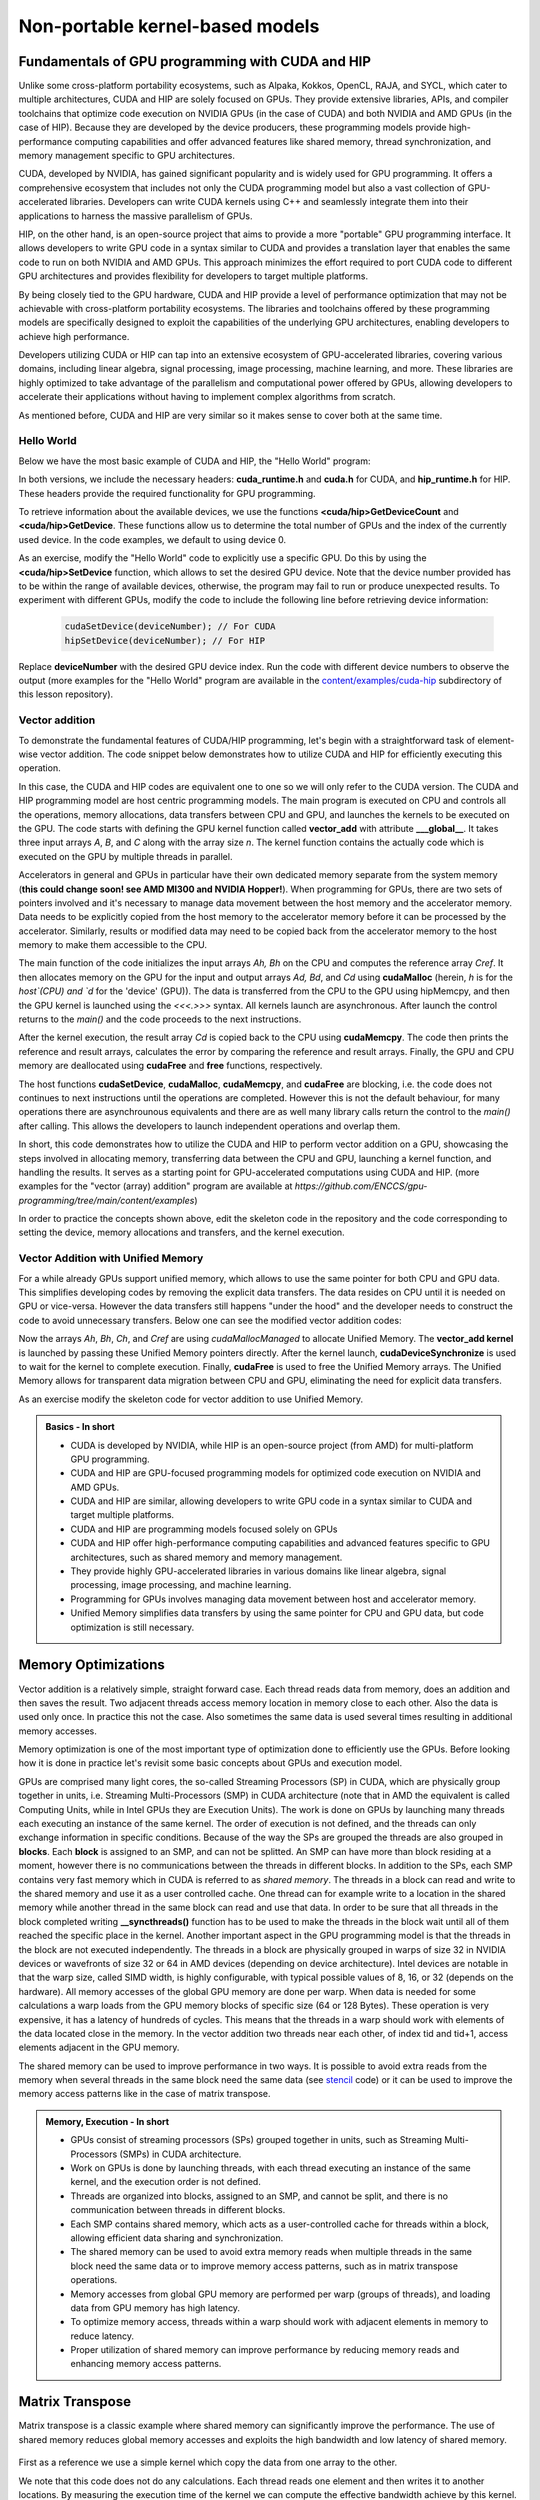 .. _non-portable-kernel-models:


Non-portable kernel-based models
================================

.. questions::

   - How to program GPUs with CUDA and HIP?
   - What optimizations are possible when programming with CUDA and HIP? 

.. objectives::

   - Be able to use CUDA and HIP to write basic codes
   - Understand how the execution is done and how to do optimizations

.. instructor-note::

   - 45 min teaching
   - 30 min exercises

Fundamentals of GPU programming with CUDA and HIP
^^^^^^^^^^^^^^^^^^^^^^^^^^^^^^^^^^^^^^^^^^^^^^^^^

Unlike some cross-platform portability ecosystems, such as Alpaka, Kokkos, OpenCL, RAJA, and SYCL, which cater to multiple architectures, CUDA and HIP are solely focused on GPUs. They provide extensive libraries, APIs, and compiler toolchains that optimize code execution on NVIDIA GPUs (in the case of CUDA) and both NVIDIA and AMD GPUs (in the case of HIP). Because they are developed by the device producers, these programming models provide high-performance computing capabilities and offer advanced features like shared memory, thread synchronization, and memory management specific to GPU architectures.

CUDA, developed by NVIDIA, has gained significant popularity and is widely used for GPU programming. It offers a comprehensive ecosystem that includes not only the CUDA programming model but also a vast collection of GPU-accelerated libraries. Developers can write CUDA kernels using C++ and seamlessly integrate them into their applications to harness the massive parallelism of GPUs.

HIP, on the other hand, is an open-source project that aims to provide a more "portable" GPU programming interface. It allows developers to write GPU code in a syntax similar to CUDA and provides a translation layer that enables the same code to run on both NVIDIA and AMD GPUs. This approach minimizes the effort required to port CUDA code to different GPU architectures and provides flexibility for developers to target multiple platforms.

By being closely tied to the GPU hardware, CUDA and HIP provide a level of performance optimization that may not be achievable with cross-platform portability ecosystems. The libraries and toolchains offered by these programming models are specifically designed to exploit the capabilities of the underlying GPU architectures, enabling developers to achieve high performance.

Developers utilizing CUDA or HIP can tap into an extensive ecosystem of GPU-accelerated libraries, covering various domains, including linear algebra, signal processing, image processing, machine learning, and more. These libraries are highly optimized to take advantage of the parallelism and computational power offered by GPUs, allowing developers to accelerate their applications without having to implement complex algorithms from scratch.

As mentioned before, CUDA and HIP are very similar so it makes sense to cover both at the same time. 

.. callout:: Comparison to portable kernel-based models

   In code examples below, we will also show examples in the portable kernel-based frameworks Kokkos, SYCL and OpenCL, which will be covered in the next episode.

Hello World
~~~~~~~~~~~

Below we have the most basic example of CUDA and HIP, the "Hello World" program:

.. tabs:: 

   ..  group-tab:: CUDA

      .. code-block:: C
      
        #include <cuda_runtime.h>
        #include <cuda.h>
        #include <stdio.h>
          
        int main(void){
          int count, device;
            
          cudaGetDeviceCount(&count);
          cudaGetDevice(&device);
            
          printf("Hello! I'm GPU %d out of %d GPUs in total.\n", device, count); 
          return 0;
        }

   ..  group-tab:: HIP

      .. code-block:: C
      
          #include <hip/hip_runtime.h>
          #include <stdio.h>
      
          int main(void){
            int count, device;
        
            hipGetDeviceCount(&count);
            hipGetDevice(&device);
        
            printf("Hello! I'm GPU %d out of %d GPUs in total.\n", device, count);
            return 0;
          }

   ..  group-tab:: Kokkos

      .. code-block:: C++

         #include <Kokkos_Core.hpp>
         #include <iostream>
         
         int main() {
           Kokkos::initialize();

           int count = Kokkos::Cuda().concurrency();
           int device = Kokkos::Cuda().impl_internal_space_instance()->impl_internal_space_id();
         
           std::cout << "Hello! I'm GPU " << device << " out of " << count << " GPUs in total." << std::endl;
         
           Kokkos::finalize();
         
           return 0;
         }


   ..  group-tab:: OpenCL

      .. code-block:: C
      
         #include <CL/opencl.h>
         #include <stdio.h>
         int main(void) {
           cl_uint count;
           cl_platform_id platform;
           clGetPlatformIDs(1, &platform, NULL);

           cl_device_id device;
           clGetDeviceIDs(platform, CL_DEVICE_TYPE_GPU, 1, &device, &count);

           char deviceName[1024];
           clGetDeviceInfo(device, CL_DEVICE_NAME, sizeof(deviceName), deviceName, NULL);

           printf("Hello! I'm GPU %s out of %d GPUs in total.\n", deviceName, count);

           return 0;
         }


   ..  group-tab:: SYCL

      .. code-block:: C++

         #include <iostream>
         #include <sycl/sycl.hpp>
         
         int main() {
           auto gpu_devices = sycl::device::get_devices(sycl::info::device_type::gpu);
           auto count = gpu_devices.size();
           std::cout << "Hello! I'm using a SYCL device by "
                     << gpu_devices[0].get_info<sycl::info::device::vendor>()
                     << ">, the first of " << count << " devices." << std::endl;
           return 0;
        }



In both versions, we include the necessary headers: **cuda_runtime.h** and **cuda.h** for CUDA, and **hip_runtime.h** for HIP. These headers provide the required functionality for GPU programming.

To retrieve information about the available devices, we use the functions **<cuda/hip>GetDeviceCount** and **<cuda/hip>GetDevice**. These functions allow us to determine the total number of GPUs and the index of the currently used device. In the code examples, we default to using device 0.

As an exercise, modify the "Hello World" code to explicitly use a specific GPU. Do this by using the **<cuda/hip>SetDevice** function, which allows to set the desired GPU device. 
Note that the device number provided has to be within the range of available devices, otherwise, the program may fail to run or produce unexpected results.
To experiment with different GPUs, modify the code to include the following line before retrieving device information:

 .. code-block:: C
 
     cudaSetDevice(deviceNumber); // For CUDA  
     hipSetDevice(deviceNumber); // For HIP
 

Replace **deviceNumber** with the desired GPU device index. Run the code with different device numbers to observe the output (more examples for the "Hello World" program are available in the `content/examples/cuda-hip <https://github.com/ENCCS/gpu-programming/tree/main/content/examples/cuda-hip>`__ subdirectory of this lesson repository).


Vector addition
~~~~~~~~~~~~~~~
To demonstrate the fundamental features of CUDA/HIP programming, let's begin with a straightforward task of element-wise vector addition. The code snippet below demonstrates how to utilize CUDA and HIP for efficiently executing this operation.

.. tabs:: 

   ..  group-tab:: CUDA

      .. code-block:: C++

        #include <stdio.h>
        #include <cuda.h>
        #include <cuda_runtime.h>
        #include <math.h>

        __global__ void vector_add(float *A, float *B, float *C, int n) {
          int tid = threadIdx.x + blockIdx.x * blockDim.x;
          if (tid < n) {
              C[tid] = A[tid] + B[tid];
          }
        }

        int main(void) {
          const int N = 10000;
          float *Ah, *Bh, *Ch, *Cref;
          float *Ad, *Bd, *Cd;
          int i;

          // Allocate the arrays on CPU
          Ah = (float*)malloc(N * sizeof(float));
          Bh = (float*)malloc(N * sizeof(float));
          Ch = (float*)malloc(N * sizeof(float));
          Cref = (float*)malloc(N * sizeof(float));

          // initialise data and calculate reference values on CPU
          for (i = 0; i < N; i++) {
              Ah[i] = sin(i) * 2.3;
              Bh[i] = cos(i) * 1.1;
              Cref[i] = Ah[i] + Bh[i];
          }

          // Allocate the arrays on GPU
          cudaMalloc((void**)&Ad, N * sizeof(float));
          cudaMalloc((void**)&Bd, N * sizeof(float));
          cudaMalloc((void**)&Cd, N * sizeof(float));

          // Transfer the data from CPU to GPU
          cudaMemcpy(Ad, Ah, sizeof(float) * N, cudaMemcpyHostToDevice);
          cudaMemcpy(Bd, Bh, sizeof(float) * N, cudaMemcpyHostToDevice);

          // define grid dimensions + launch the device kernel
          dim3 blocks, threads;
          threads = dim3(256, 1, 1);
          blocks = dim3((N + 256 - 1) / 256, 1, 1);

          // Launch Kernel
          vector_add<<<blocks, threads>>>(Ad, Bd, Cd, N);

          // copy results back to CPU
          cudaMemcpy(Ch, Cd, sizeof(float) * N, cudaMemcpyDeviceToHost);

          printf("reference: %f %f %f %f ... %f %f\n",
              Cref[0], Cref[1], Cref[2], Cref[3], Cref[N - 2], Cref[N - 1]);
          printf("   result: %f %f %f %f ... %f %f\n",
              Ch[0], Ch[1], Ch[2], Ch[3], Ch[N - 2], Ch[N - 1]);

          // confirm that results are correct
          float error = 0.0;
          float tolerance = 1e-6;
          float diff;
          for (i = 0; i < N; i++) {
              diff = fabs(Cref[i] - Ch[i]);
              if (diff > tolerance) {
                  error += diff;
              }
          }
          printf("total error: %f\n", error);
          printf("  reference: %f at (42)\n", Cref[42]);
          printf("     result: %f at (42)\n", Ch[42]);

          // Free the GPU arrays
          cudaFree(Ad);
          cudaFree(Bd);
          cudaFree(Cd);

          // Free the CPU arrays
          free(Ah);
          free(Bh);
          free(Ch);
          free(Cref);

          return 0;
        }

      
   ..  group-tab:: HIP

      .. code-block:: C++
      
         #include <hip/hip_runtime.h>
         #include <stdio.h>
         #include <stlib.h>
         #include <math.h> 
         
         __global__ void vector_add(float *A, float *B, float *C, int n){
           
           int tid = threadIdx.x + blockIdx.x * blockDim.x;
           if(tid<n){
             C[tid] = A[tid]+B[tid];
           }
        }
        
        int main(void){ 
          const int N = 10000;
          float *Ah, *Bh, *Ch, *Cref;
          float *Ad, *Bd, *Cd;

          // Allocate the arrays on CPU
          Ah =(float*)malloc(n * sizeof(float));
          Bh =(float*)malloc(n * sizeof(float));
          Ch =(float*)malloc(n * sizeof(float));
          Cref =(float*)malloc(n * sizeof(float));
          
          // initialise data and calculate reference values on CPU
          for (i=0; i < n; i++) {
            Ah[i] = sin(i) * 2.3;
            Bh[i] = cos(i) * 1.1;
            Cref[i] = Ah[i] + Bh[i];
          }
          
          // Allocate the arrays on GPU
          hipMalloc((void**)&Ad, N * sizeof(float));
          hipMalloc((void**)&Bd, N * sizeof(float));
          hipMalloc((void**)&Cd, N * sizeof(float));
          
          // Transfer the data from CPU to GPU
          hipMemcpy(Ad, Ah, sizeof(float) * n, hipMemcpyHostToDevice);
          hipMemcpy(Bd, Bh, sizeof(float) * n, hipMemcpyHostToDevice);
          
          // define grid dimensions + launch the device kernel
          dim3 blocks, threads;
          threads=dim3(256,1,1);
          blocks=dim3((N+256-1)/256,1,1);
          
          //Launch Kernel
          // use
          //hipLaunchKernelGGL(vector_add, blocks, threads, 0, 0, Ad, Bd, Cd, N); // or
          vector_add<<< blocks, threads,0,0>>(Ad, Bd, Cd, N);
          
          // copy results back to CPU
          hipMemcpy(Ch, Cd, sizeof(float) * N, hipMemcpyDeviceToHost);
          
          printf("reference: %f %f %f %f ... %f %f\n",
                        Cref[0], Cref[1], Cref[2], Cref[3], Cref[n-2], Cref[n-1]);
          printf("   result: %f %f %f %f ... %f %f\n",
                          Ch[0],   Ch[1],   Ch[2],   Ch[3],   Ch[n-2],   Ch[n-1]);

          // confirm that results are correct
          float error = 0.0;
          float tolerance = 1e-6;
          float diff;
          for (i=0; i < n; i++) {
            diff = abs(y_ref[i] - y[i]);
            if (diff > tolerance){
              error += diff;
            }
          }
         printf("total error: %f\n", error);
         printf("  reference: %f at (42)\n", Cref[42]);
         printf("     result: %f at (42)\n",    Ch[42]);
         
         // Free the GPU arrays
         hipFree(Ad);
         hipFree(Bd);
         hipFree(Cd);

         // Free the CPU arrays
         free(Ah);
         free(Bh);
         free(Ch);
         free(Cref);

         return 0;
       }

   ..  group-tab:: Kokkos

      .. code-block:: C++
        
      
   ..  group-tab:: OpenCL

      .. code-block:: C
      
         // We're using C API here; examples with C++ API can be found in the "Portable kernel models" chapter
         #include <stdio.h>
         #include <stdlib.h>
         #include <math.h>
         #include <CL/cl.h>

         #define N 10000

         static const char* programSource =
            "__kernel void vector_add(__global const float* A, __global const float* B, __global float* C, int N) {\n"
            "    int tid = get_global_id(0);\n"
            "    if (tid < N) {\n"
            "        C[tid] = A[tid] + B[tid];\n"
            "    }\n"
            "}\n";

         int main() {
            // Initialize data and calculate reference values on CPU
            float Ah[N], Bh[N], Ch[N], Cref[N];
            for (int i = 0; i < N; i++) {
               Ah[i] = sin(i) * 2.3f;
               Bh[i] = cos(i) * 1.1f;
               Ch[i] = 12.f;
               Cref[i] = Ah[i] + Bh[i];
            }

            // Use the default device
            cl_platform_id platform;
            clGetPlatformIDs(1, &platform, NULL);
            cl_device_id device;
            clGetDeviceIDs(platform, CL_DEVICE_TYPE_GPU, 1, &device, NULL);
            cl_context context = clCreateContext(NULL, 1, &device, NULL, NULL, NULL);
            cl_command_queue queue = clCreateCommandQueue(context, device, 0, NULL);

            // Build the kernel from string
            cl_program program = clCreateProgramWithSource(context, 1, &programSource, NULL, NULL);
            clBuildProgram(program, 1, &device, NULL, NULL, NULL);
            cl_kernel kernel = clCreateKernel(program, "vector_add", NULL);

            // Allocate the arrays on GPU
            cl_mem d_A = clCreateBuffer(context, CL_MEM_READ_ONLY, N * sizeof(float), NULL, NULL);
            cl_mem d_B = clCreateBuffer(context, CL_MEM_READ_ONLY, N * sizeof(float), NULL, NULL);
            cl_mem d_C = clCreateBuffer(context, CL_MEM_WRITE_ONLY, N * sizeof(float), NULL, NULL);

            clEnqueueWriteBuffer(queue, d_A, CL_TRUE, 0, N * sizeof(float), Ah, 0, NULL, NULL);
            clEnqueueWriteBuffer(queue, d_B, CL_TRUE, 0, N * sizeof(float), Bh, 0, NULL, NULL);

            // Set arguments and launch the kernel
            clSetKernelArg(kernel, 0, sizeof(cl_mem), &d_A);
            clSetKernelArg(kernel, 1, sizeof(cl_mem), &d_B);
            clSetKernelArg(kernel, 2, sizeof(cl_mem), &d_C);
            cl_int N_as_cl_int = N;
            clSetKernelArg(kernel, 3, sizeof(cl_int), &N_as_cl_int);
            size_t globalSize = N;
            clEnqueueNDRangeKernel(queue, kernel, 1, NULL, &globalSize, NULL, 0, NULL, NULL);

            // Copy the results back
            clEnqueueReadBuffer(queue, d_C, CL_TRUE, 0, N * sizeof(float), Ch, 0, NULL, NULL);

            // Print reference and result values
            printf("Reference: %f %f %f %f ... %f %f\n",
               Cref[0], Cref[1], Cref[2], Cref[3], Cref[N - 2], Cref[N - 1]);
            printf("Result   : %f %f %f %f ... %f %f\n",
               Ch[0], Ch[1], Ch[2], Ch[3], Ch[N - 2], Ch[N - 1]);

            // Compare results and calculate the total error
            float error = 0.0f;
            float tolerance = 1e-6f;
            for (int i = 0; i < N; i++) {
               float diff = fabs(Cref[i] - Ch[i]);
               if (diff > tolerance) {
                     error += diff;
               }
            }

            printf("Total error: %f\n", error);
            printf("Reference:   %f at (42)\n", Cref[42]);
            printf("Result   :   %f at (42)\n", Ch[42]);

            clReleaseMemObject(d_A);
            clReleaseMemObject(d_B);
            clReleaseMemObject(d_C);
            clReleaseKernel(kernel);
            clReleaseProgram(program);
            clReleaseCommandQueue(queue);
            clReleaseContext(context);

            return 0;
         }
      

   ..  group-tab:: SYCL

      .. code-block:: C++

         #include <iostream>
         #include <sycl/sycl.hpp>

         int main() {
            const int N = 10000;
            // The queue will be executed on the best device in the system
            // We use in-order queue for simplicity
            sycl::queue q{{sycl::property::queue::in_order()}};

            std::vector<float> Ah(N);
            std::vector<float> Bh(N);
            std::vector<float> Ch(N);
            std::vector<float> Cref(N);

            // Initialize data and calculate reference values on CPU
            for (int i = 0; i < N; i++) {
               Ah[i] = std::sin(i) * 2.3f;
               Bh[i] = std::cos(i) * 1.1f;
               Cref[i] = Ah[i] + Bh[i];
            }

            // Allocate the arrays on GPU
            float *Ad = sycl::malloc_device<float>(N, q);
            float *Bd = sycl::malloc_device<float>(N, q);
            float *Cd = sycl::malloc_device<float>(N, q);

            q.copy<float>(Ah.data(), Ad, N);
            q.copy<float>(Bh.data(), Bd, N);

            // Define grid dimensions
            // We can specify the block size explicitly, but we don't have to
            sycl::range<1> global_size(N);
            q.submit([&](sycl::handler &h) {
               h.parallel_for<class VectorAdd>(global_size, [=](sycl::id<1> threadId) {
                  int tid = threadId.get(0);
                  Cd[tid] = Ad[tid] + Bd[tid];
               });
            });

            // Copy results back to CPU
            sycl::event eventCCopy = q.copy<float>(Cd, Ch.data(), N);
            // Wait for the copy to finish
            eventCCopy.wait();

            // Print reference and result values
            std::cout << "Reference: " << Cref[0] << " " << Cref[1] << " " << Cref[2]
                        << " " << Cref[3] << " ... " << Cref[N - 2] << " " << Cref[N - 1]
                        << std::endl;
            std::cout << "Result   : " << Ch[0] << " " << Ch[1] << " " << Ch[2] << " "
                        << Ch[3] << " ... " << Ch[N - 2] << " " << Ch[N - 1] << std::endl;

            // Compare results and calculate the total error
            float error = 0.0f;
            float tolerance = 1e-6f;
            for (int i = 0; i < N; i++) {
               float diff = std::abs(Cref[i] - Ch[i]);
               if (diff > tolerance) {
                  error += diff;
               }
            }

            std::cout << "Total error: " << error << std::endl;
            std::cout << "Reference:   " << Cref[42] << " at (42)" << std::endl;
            std::cout << "Result   :   " << Ch[42] << " at (42)" << std::endl;

            // Free the GPU memory
            sycl::free(Ad, q);
            sycl::free(Bd, q);
            sycl::free(Cd, q);

            return 0;
         }
      
In this case, the CUDA and HIP codes are equivalent one to one so we will only refer to the CUDA version. The CUDA and HIP programming model are host centric programming models. The main program is executed on CPU and controls all the operations, memory allocations, data transfers between CPU and GPU, and launches the kernels to be executed on the GPU. The code starts with defining the GPU kernel function called **vector_add** with attribute **___global__**. It takes three input arrays `A`, `B`, and `C` along with the array size `n`. The kernel function contains the actually code which is executed on the GPU by multiple threads in parallel.

Accelerators in general and GPUs in particular have their own dedicated memory separate from the system memory (**this could change soon! see AMD MI300 and NVIDIA Hopper!**). When programming for GPUs, there are two sets of pointers involved and it's necessary to manage data movement between the host memory and the accelerator memory. Data needs to be explicitly copied from the host memory to the accelerator memory before it can be processed by the accelerator. Similarly, results or modified data may need to be copied back from the accelerator memory to the host memory to make them accessible to the CPU. 

The main function of the code initializes the input arrays `Ah, Bh` on the CPU and computes the reference array `Cref`. It then allocates memory on the GPU for the input and output arrays `Ad, Bd`, and `Cd` using **cudaMalloc** (herein, `h` is for the `host`(CPU) and `d` for the 'device' (GPU)). The data is transferred from the CPU to the GPU using hipMemcpy, and then the GPU kernel is launched using the `<<<.>>>` syntax. All kernels launch are asynchronous. After launch the control returns to the `main()` and the code proceeds to the next instructions. 

After the kernel execution, the result array `Cd` is copied back to the CPU using **cudaMemcpy**. The code then prints the reference and result arrays, calculates the error by comparing the reference and result arrays. Finally, the GPU and CPU memory are deallocated using **cudaFree** and **free** functions, respectively. 

The host functions  **cudaSetDevice**, **cudaMalloc**, **cudaMemcpy**, and **cudaFree** are blocking, i.e. the code does not continues to next instructions until the operations are completed. However this is not the default behaviour, for many operations there are asynchrounous equivalents and there are as well many library calls return the control to the `main()` after calling. This allows the developers to launch independent operations and overlap them. 

In short, this code demonstrates how to utilize the CUDA and HIP to perform vector addition on a GPU, showcasing the steps involved in allocating memory, transferring data between the CPU and GPU, launching a kernel function, and handling the results. It serves as a starting point for GPU-accelerated computations using CUDA and HIP.
(more examples for the "vector (array) addition" program are available at `https://github.com/ENCCS/gpu-programming/tree/main/content/examples`)

In order to practice the concepts shown above, edit the skeleton code in the repository and the code corresponding to setting the device, memory allocations and transfers, and the kernel execution. 


Vector Addition with Unified Memory
~~~~~~~~~~~~~~~~~~~~~~~~~~~~~~~~~~~

For a while already GPUs support unified memory, which allows to use the same pointer for both CPU and GPU data. This simplifies developing codes by removing the explicit data transfers. The data resides on CPU until it is needed on GPU or vice-versa. However the data transfers still happens "under the hood" and the developer needs to construct the code to avoid unnecessary transfers. Below one can see the modified vector addition codes:


.. tabs:: 

   ..  group-tab:: CUDA

      .. code-block:: C++

        #include <stdio.h>
        #include <cuda.h>
        #include <cuda_runtime.h>
        #include <math.h>

        __global__ void vector_add(float *A, float *B, float *C, int n) {
          int tid = threadIdx.x + blockIdx.x * blockDim.x;
          if (tid < n) {
              C[tid] = A[tid] + B[tid];
          }
        }

        int main(void) {
          const int N = 10000;
          float *Ah, *Bh, *Ch, *Cref;
          int i;

          // Allocate the arrays using Unified Memory
          cudaMallocManaged(&Ah, N * sizeof(float));
          cudaMallocManaged(&Bh, N * sizeof(float));
          cudaMallocManaged(&Ch, N * sizeof(float));
          cudaMallocManaged(&Cref, N * sizeof(float));


          // initialise data and calculate reference values on CPU
          for (i = 0; i < N; i++) {
              Ah[i] = sin(i) * 2.3;
              Bh[i] = cos(i) * 1.1;
              Cref[i] = Ah[i] + Bh[i];
          }

          // define grid dimensions
          dim3 blocks, threads;
          threads = dim3(256, 1, 1);
          blocks = dim3((N + 256 - 1) / 256, 1, 1);

          // Launch Kernel
          vector_add<<<blocks, threads>>>(Ah, Bh, Ch, N);
          cudaDeviceSynchronize(); // Wait for the kernel to complete
          
          //At this point we want to access the data on CPU
          printf("reference: %f %f %f %f ... %f %f\n",
              Cref[0], Cref[1], Cref[2], Cref[3], Cref[N - 2], Cref[N - 1]);
          printf("   result: %f %f %f %f ... %f %f\n",
              Ch[0], Ch[1], Ch[2], Ch[3], Ch[N - 2], Ch[N - 1]);

          // confirm that results are correct
          float error = 0.0;
          float tolerance = 1e-6;
          float diff;
          for (i = 0; i < N; i++) {
              diff = fabs(Cref[i] - Ch[i]);
              if (diff > tolerance) {
                  error += diff;
              }
          }
          printf("total error: %f\n", error);
          printf("  reference: %f at (42)\n", Cref[42]);
          printf("     result: %f at (42)\n", Ch[42]);

          // Free the GPU arrays
          cudaFree(Ah);
          cudaFree(Bh);
          cudaFree(Ch);
          cudaFree(Cref);
          
          return 0;
        }

      
   ..  group-tab:: HIP

      .. code-block:: C++ 
         
         #include <hip/hip_runtime.h>
         #include <stdio.h>
         #include <math.h>

         __global__ void vector_add(float *A, float *B, float *C, int n) {
            int tid = threadIdx.x + blockIdx.x * blockDim.x;            
            if (tid < n) {
              C[tid] = A[tid] + B[tid];
           }
         }
         
         int main(void) { 
           const int N = 10000;
           float *Ah, *Bh, *Ch, *Cref;
           // Allocate the arrays using Unified Memory  
           hipMallocManaged((void **)&Ah, N * sizeof(float));
           hipMallocManaged((void **)&Bh, N * sizeof(float));
           hipMallocManaged((void **)&Ch, N * sizeof(float));
           hipMallocManaged((void **)&Cref, N * sizeof(float));

           // Initialize data and calculate reference values on CPU
           for (int i = 0; i < N; i++) {
             Ah[i] = sin(i) * 2.3;
             Bh[i] = cos(i) * 1.1;
             Cref[i] = Ah[i] + Bh[i];
           }
           // All data at this point is on CPU

           // Define grid dimensions + launch the device kernel
           dim3 blocks, threads;
           threads = dim3(256, 1, 1);
           blocks = dim3((N + 256 - 1) / 256, 1, 1);
           
           //Launch Kernel
           // use
           //hipLaunchKernelGGL(vector_add, blocks, threads, 0, 0, Ah, Bh, Ch, N); // or
           vector_add<<<blocks, threads>>>(Ah, Bh, Ch, N);
           hipDeviceSynchronize(); // Wait for the kernel to complete

           // At this point we want to access the data on the CPU
           printf("reference: %f %f %f %f ... %f %f\n",
                 Cref[0], Cref[1], Cref[2], Cref[3], Cref[N - 2], Cref[N - 1]);
           printf("   result: %f %f %f %f ... %f %f\n",
                 Ch[0], Ch[1], Ch[2], Ch[3], Ch[N - 2], Ch[N - 1]);

           // Confirm that results are correct
           float error = 0.0;
           float tolerance = 1e-6;
           float diff;
           for (int i = 0; i < N; i++) {
           diff = fabs(Cref[i] - Ch[i]);
             if (diff > tolerance) {
               error += diff;
             }
           }
           printf("total error: %f\n", error);
           printf("  reference: %f at (42)\n", Cref[42]);
           printf("     result: %f at (42)\n", Ch[42]);

           // Free the Unified Memory arrays
           hipFree(Ah);
           hipFree(Bh);
           hipFree(Ch);
           hipFree(Cref);

           return 0;
         }

   ..  group-tab:: Kokkos

      .. code-block:: C++
      
   ..  group-tab:: OpenCL

      .. code-block:: C++
      
   ..  group-tab:: SYCL

      .. code-block:: C++

         #include <iostream>
         #include <sycl/sycl.hpp>

         int main() {
            const int N = 10000;
            // The queue will be executed on the best device in the system
            // We use in-order queue for simplicity
            sycl::queue q{{sycl::property::queue::in_order()}};

            std::vector<float> Cref(N);

            // Allocate the shared arrays
            float *A = sycl::malloc_shared<float>(N, q);
            float *B = sycl::malloc_shared<float>(N, q);
            float *C = sycl::malloc_shared<float>(N, q);

            // Initialize data and calculate reference values on CPU
            for (int i = 0; i < N; i++) {
               A[i] = std::sin(i) * 2.3f;
               B[i] = std::cos(i) * 1.1f;
               Cref[i] = A[i] + B[i];
            }

            // Define grid dimensions
            // We can specify the block size explicitly, but we don't have to
            sycl::range<1> global_size(N);
            q.submit([&](sycl::handler &h) {
               h.parallel_for<class VectorAdd>(global_size, [=](sycl::id<1> threadId) {
                  int tid = threadId.get(0);
                  C[tid] = A[tid] + B[tid];
               });
               }).wait(); // Wait for the kernel to finish

            // Print reference and result values
            std::cout << "Reference: " << Cref[0] << " " << Cref[1] << " " << Cref[2]
                        << " " << Cref[3] << " ... " << Cref[N - 2] << " " << Cref[N - 1]
                        << std::endl;
            std::cout << "Result   : " << C[0] << " " << C[1] << " " << C[2] << " "
                        << C[3] << " ... " << C[N - 2] << " " << C[N - 1] << std::endl;

            // Compare results and calculate the total error
            float error = 0.0f;
            float tolerance = 1e-6f;
            for (int i = 0; i < N; i++) {
               float diff = std::abs(Cref[i] - C[i]);
               if (diff > tolerance) {
                  error += diff;
               }
            }

            std::cout << "Total error: " << error << std::endl;
            std::cout << "Reference:   " << Cref[42] << " at (42)" << std::endl;
            std::cout << "Result   :   " << C[42] << " at (42)" << std::endl;

            // Free the shared memory
            sycl::free(A, q);
            sycl::free(B, q);
            sycl::free(C, q);

            return 0;
         }  

Now the arrays `Ah`, `Bh`, `Ch`, and `Cref` are using `cudaMallocManaged` to allocate Unified Memory. The **vector_add kernel** is launched by passing these Unified Memory pointers directly. After the kernel launch, **cudaDeviceSynchronize** is used to wait for the kernel to complete execution. Finally, **cudaFree** is used to free the Unified Memory arrays. The Unified Memory allows for transparent data migration between CPU and GPU, eliminating the need for explicit data transfers.

As an exercise modify the skeleton code for vector addition to use Unified Memory. 

.. admonition:: Basics - In short
   :class: dropdown

   
   - CUDA is developed by NVIDIA, while HIP is an open-source project (from AMD) for multi-platform GPU programming.
   - CUDA and HIP are GPU-focused programming models for optimized code execution on NVIDIA and AMD GPUs.
   - CUDA and HIP are similar, allowing developers to write GPU code in a syntax similar to CUDA and target multiple platforms.
   - CUDA and HIP are programming models focused solely on GPUs
   - CUDA and HIP offer high-performance computing capabilities and advanced features specific to GPU architectures, such as shared memory and memory management.
   - They provide highly GPU-accelerated libraries in various domains like linear algebra, signal processing, image processing, and machine learning.
   - Programming for GPUs involves managing data movement between host and accelerator memory.
   - Unified Memory simplifies data transfers by using the same pointer for CPU and GPU data, but code optimization is still necessary.


Memory Optimizations
^^^^^^^^^^^^^^^^^^^^
Vector addition is a relatively simple, straight forward case. Each thread reads data from memory, does an addition and then saves the result. Two adjacent threads access memory location in memory close to each other. Also the data is used only once. In practice this not the case. Also sometimes the same data is used several times resulting in additional memory accesses. 

Memory optimization is one of the most important type of optimization done to efficiently use the GPUs. Before looking how it is done in practice let's revisit some basic concepts about GPUs and execution model.  


GPUs are comprised many light cores, the so-called Streaming Processors (SP) in CUDA, which are physically group together in units, i.e. Streaming Multi-Processors (SMP) in CUDA architecture (note that in AMD the equivalent is called Computing Units, while in Intel GPUs they are Execution Units). The work is done on GPUs by launching many threads each executing an instance of the same kernel. The order of execution is not defined, and the threads can only exchange information in specific conditions. Because of the way the SPs are grouped the threads are also grouped in **blocks**. Each **block** is assigned to an SMP, and can not be splitted. An SMP can have more than block residing at a moment, however there is no communications between the threads in different blocks. In addition to the SPs, each SMP contains very fast memory which in CUDA is referred to as `shared memory`. The threads in a block can read and write to the shared memory and use it as a user controlled cache. One thread can for example write to a location in the shared memory while another thread in the same block can read and use that data. In order to be sure that all threads in the block completed writing **__syncthreads()** function has to be used to make the threads in the block wait until all of them reached the specific place in the kernel. Another important aspect in the GPU programming model is that the threads in the block are not executed independently. The threads in a block are physically grouped in warps of size 32 in NVIDIA devices or wavefronts of size 32 or 64 in AMD devices (depending on device architecture). Intel devices are notable in that the warp size, called SIMD width, is highly configurable, with typical possible values of 8, 16, or 32 (depends on the hardware). All memory accesses of the global GPU memory are done per warp. When data is needed for some calculations a warp loads from the GPU memory blocks of specific size (64 or 128 Bytes). These operation is very expensive, it has a latency of hundreds of cycles. This means that the threads in a warp should work with elements of the data located close in the memory. In the vector addition two threads near each other, of index tid and tid+1, access elements adjacent in the GPU memory.  


The shared memory can be used to improve performance in two ways. It is possible to avoid extra reads from the memory when several threads in the same block need the same data (see `stencil <https://github.com/ENCCS/gpu-programming/tree/main/content/examples/stencil>`_ code) or it can be used to improve the memory access patterns like in the case of matrix transpose.

.. admonition:: Memory, Execution - In short
   :class: dropdown

   - GPUs consist of streaming processors (SPs) grouped together in units, such as Streaming Multi-Processors (SMPs) in CUDA architecture.
   - Work on GPUs is done by launching threads, with each thread executing an instance of the same kernel, and the execution order is not defined.
   - Threads are organized into blocks, assigned to an SMP, and cannot be split, and there is no communication between threads in different blocks.
   - Each SMP contains shared memory, which acts as a user-controlled cache for threads within a block, allowing efficient data sharing and synchronization.
   - The shared memory can be used to avoid extra memory reads when multiple threads in the same block need the same data or to improve memory access patterns, such as in matrix transpose operations.
   - Memory accesses from global GPU memory are performed per warp (groups of threads), and loading data from GPU memory has high latency.
   - To optimize memory access, threads within a warp should work with adjacent elements in memory to reduce latency.
   - Proper utilization of shared memory can improve performance by reducing memory reads and enhancing memory access patterns.


Matrix Transpose
^^^^^^^^^^^^^^^^
Matrix transpose is a classic example where shared memory can significantly improve the performance. The use of shared memory reduces global memory accesses and exploits the high bandwidth and low latency of shared memory.

.. figure:: img/concepts/transpose_img.png
   :align: center

First as a reference we use a simple kernel which copy the data from one array to the other. 

.. tabs:: 

         
   ..  group-tab:: CUDA

      .. code-block:: C++

        #include <stdio.h>
        #include <cuda.h>
        #inclde <cuda_runtime.h>
        #include <math.h>
      
   ..  group-tab:: HIP

      .. code-block:: C++ 
      
         #include <hip/hip_runtime.h>

         #include <cstdlib>
         #include <vector>

         const static int width = 4096;
         const static int height = 4096;

         __global__ void copy_kernel(float *in, float *out, int width, int height) {
            int x_index = blockIdx.x * tile_dim + threadIdx.x;
            int y_index = blockIdx.y * tile_dim + threadIdx.y;

            int index = y_index * width + x_index;

            out[index] = in[index];
        }
        
        int main() {
           std::vector<float> matrix_in;
           std::vector<float> matrix_out;

           matrix_in.resize(width * height);
           matrix_out.resize(width * height);

           for (int i = 0; i < width * height; i++) {
             matrix_in[i] = (float)rand() / (float)RAND_MAX;
           }
        
           float *d_in,*d_out;
        
           hipMalloc((void **)&d_in, width * height * sizeof(float));
           hipMalloc((void **)&d_out, width * height * sizeof(float));

           hipMemcpy(d_in, matrix_in.data(), width * height * sizeof(float),
                  hipMemcpyHostToDevice);

           printf("Setup complete. Launching kernel \n");
           int block_x = width / tile_dim;
           int block_y = height / tile_dim;
  
           // Create events
           hipEvent_t start_kernel_event;
           hipEventCreate(&start_kernel_event);
           hipEvent_t end_kernel_event;
           hipEventCreate(&end_kernel_event);

           printf("Warm up the gpu!\n");
           for(int i=1;i<=10;i++){
              copy_kernel<<<dim3(block_x, block_y),dim3(tile_dim, tile_dim)>>>(d_in, d_out, width,height);
           }

           hipEventRecord(start_kernel_event, 0);
        
           for(int i=1;i<=10;i++){
              copy_kernel<<<dim3(block_x, block_y),dim3(tile_dim, tile_dim)>>>(d_in, d_out, width,height);
           }
  
          hipEventRecord(end_kernel_event, 0);
          hipEventSynchronize(end_kernel_event);

          hipDeviceSynchronize();
          float time_kernel;
          hipEventElapsedTime(&time_kernel, start_kernel_event, end_kernel_event);

          printf("Kernel execution complete \n");
          printf("Event timings:\n");
          printf("  %.6f ms - copy \n  Bandwidth %.6f GB/s\n", time_kernel/10, 2.0*10000*(((double)(width)*      (double)height)*sizeof(float))/(time_kernel*1024*1024*1024));
 
          hipMemcpy(matrix_out.data(), d_out, width * height * sizeof(float),
                     hipMemcpyDeviceToHost);

          return 0;
        }

   ..  group-tab:: Kokkos

      .. code-block:: C++
      
   ..  group-tab:: OpenCL

      .. code-block:: C++
      
   ..  group-tab:: SYCL

      .. code-block:: C++

         #include <sycl/sycl.hpp>
         #include <vector>

         const static int width = 4096;
         const static int height = 4096;
         const static int tile_dim = 16;

         // Instead of defining kernel lambda at the place of submission,
         // we can define it here:
         auto copyKernel(const float *in, float *out, int width, int height) {
            return [=](sycl::nd_item<2> item) {
               int x_index = item.get_global_id(1);
               int y_index = item.get_global_id(0);
               int index = y_index * width + x_index;
               out[index] = in[index];
            };
         }

         int main() {
            std::vector<float> matrix_in(width * height);
            std::vector<float> matrix_out(width * height);

            for (int i = 0; i < width * height; i++) {
               matrix_in[i] = (float)rand() / (float)RAND_MAX;
            }

            // Create queue on the default device with profiling enabled
            sycl::queue queue{{sycl::property::queue::in_order(),
                                 sycl::property::queue::enable_profiling()}};

            float *d_in = sycl::malloc_device<float>(width * height, queue);
            float *d_out = sycl::malloc_device<float>(width * height, queue);

            queue.copy<float>(matrix_in.data(), d_in, width * height);
            queue.wait();

            printf("Setup complete. Launching kernel\n");
            sycl::range<2> global_size{height, width}, local_size{tile_dim, tile_dim};
            sycl::nd_range<2> kernel_range{global_size, local_size};

            // Create events
            printf("Warm up the GPU!\n");
            for (int i = 0; i < 10; i++) {
               queue.submit([&](sycl::handler &cgh) {
                  cgh.parallel_for(kernel_range, copyKernel(d_in, d_out, width, height));
               });
            }

            // Unlike in CUDA or HIP, for SYCL we have to store all events
            std::vector<sycl::event> kernel_events;
            for (int i = 0; i < 10; i++) {
               sycl::event kernel_event = queue.submit([&](sycl::handler &cgh) {
                  cgh.parallel_for(kernel_range, copyKernel(d_in, d_out, width, height));
               });
               kernel_events.push_back(kernel_event);
            }

            queue.wait();

            auto first_kernel_started =
                  kernel_events.front().get_profiling_info<sycl::info::event_profiling::command_start>();
            auto last_kernel_ended =
                  kernel_events.back().get_profiling_info<sycl::info::event_profiling::command_end>();
            double total_kernel_time_ns = static_cast<double>(last_kernel_ended - first_kernel_started);
            double time_kernels = total_kernel_time_ns / 1e6; // convert ns to ms
            double bandwidth = 2.0 * 10000 *
                                 (((double)(width) * (double)height) * sizeof(float)) /
                                 (time_kernels * 1024 * 1024 * 1024);

            printf("Kernel execution complete\n");
            printf("Event timings:\n");
            printf("  %.6lf ms - copy\n  Bandwidth %.6lf GB/s\n", time_kernels / 10, bandwidth);

            sycl::free(d_in, queue);
            sycl::free(d_out, queue);
            return 0;
         }

We note that this code does not do any calculations. Each thread reads one element and then writes it to another locations. By measuring the execution time of the kernel we can compute the effective bandwidth achieve by this kernel. We can measure the time using **rocprof** or **cuda/hip events**. On a NVIDIA V100 GPU this code achieves `717 GB/s` out of the theoretical peak `900 GB/s`. 

Now we do the first iteration of the code, a naive transpose. The reads have a nice `coalesced` access pattern, but the writing is now very inefficient. 

.. tabs:: 

      
   ..  group-tab:: CUDA/HIP

      .. code-block:: C++ 
         
         __global__ void transpose_naive_kernel(float *in, float *out, int width, int height) {
            int x_index = blockIdx.x * tile_dim + threadIdx.x;
            int y_index = blockIdx.y * tile_dim + threadIdx.y;

            int in_index = y_index * width + x_index;
            int out_index = x_index * height + y_index;

           out[out_index] = in[in_index];
        }

   ..  group-tab:: Kokkos

      .. code-block:: C++
      
   ..  group-tab:: OpenCL

      .. code-block:: C++
      
   ..  group-tab:: SYCL

      .. code-block:: C++

         auto transposeKernel(const float *in, float *out, int width, int height) {
            return [=](sycl::nd_item<2> item) {
               int x_index = item.get_global_id(1);
               int y_index = item.get_global_id(0);
               int in_index = y_index * width + x_index;
               int out_index = x_index * height + y_index;
               out[out_index] = in[in_index];
            };
         }


Checking the index `in_index` we see that two adjacent threads (`threadIx.x, threadIdx.x+1`) access location in memory near each other. However the writes are not. Threads access data which in a strided way. Two adjacent threads access data separated by `height` elements. This practically results in 32 memory operations, however due to under the hood optimizations the achieved bandwidth is `311 GB/s`.

We can improve the code by reading the data in a `coalesced` way, save it in the shared memory row by row and then write in the global memory column by column.


.. tabs:: 

   ..  group-tab:: CUDA/HIP

      .. code-block:: C++ 
         
         const static int tile_dim = 16;

         __global__ void transpose_SM_kernel(float *in, float *out, int width, int height) {
           __shared__ float tile[tile_dim][tile_dim];

           int x_tile_index = blockIdx.x * tile_dim;
           int y_tile_index = blockIdx.y * tile_dim;
           
           int in_index =(y_tile_index + threadIdx.y) * width + (x_tile_index + threadIdx.x);
           int out_index =(x_tile_index + threadIdx.y) * height + (y_tile_index + threadIdx.x);

           tile[threadIdx.y][threadIdx.x] = in[in_index];

           __syncthreads();

          out[out_index] = tile[threadIdx.x][threadIdx.y];
       }

   ..  group-tab:: Kokkos

      .. code-block:: C++
      
   ..  group-tab:: OpenCL

      .. code-block:: C++
      
   ..  group-tab:: SYCL

      .. code-block:: C++

         auto transposeKernel(sycl::handler &cgh, const float *in, float *out, int width, int height) {
            sycl::local_accessor<float, 1> tile{{tile_dim * tile_dim}, cgh};
            return [=](sycl::nd_item<2> item) {
               int x_tile_index = item.get_group(1) * tile_dim;
               int y_tile_index = item.get_group(0) * tile_dim;
               int x_local_index = item.get_local_id(1);
               int y_local_index = item.get_local_id(0);
               int in_index = (y_tile_index + y_local_index) * width +
                              (x_tile_index + x_local_index);
               int out_index = (x_tile_index + y_local_index) * width +
                              (y_tile_index + x_local_index);

               tile[y_local_index * tile_dim + x_local_index] = in[in_index];
               item.barrier();
               out[out_index] = tile[x_local_index * tile_dim + y_local_index];
            };
         }
         
         /* Since allocating shared memory in SYCL requires sycl::handler, when calling parallel_for,
          * an additional parameter must be passed:
          * cgh.parallel_for(kernel_range, transposeKernel(cgh, d_in, d_out, width, height));
          */


We define a **tile_dim** constant to determine the size of the shared memory tile. The matrix transpose kernel uses a 2D grid of thread blocks, where each thread block operates on a `tile_dim x tile_dim` tile of the input matrix.

The kernel first loads data from the global memory into the shared memory tile. Each thread loads a single element from the input matrix into the shared memory tile. Then, a **__syncthreads()** barrier ensures that all threads have finished loading data into shared memory before proceeding.

Next, the kernel writes the transposed data from the shared memory tile back to the output matrix in global memory. Each thread writes a single element from the shared memory tile to the output matrix. 
By using shared memory, this optimized implementation reduces global memory accesses and exploits memory coalescence, resulting in improved performance compared to a naive transpose implementation.

This kernel achieved on NVIDIA V100 `674 GB/s`. 

This is pretty close to the bandwidth achieved by the simple copy kernel, but there is one more thing to improve. 

Shared memory is composed of `banks`. Each banks can service only one request at the time. Bank conflicts happen when more than 1 thread in a specific warp try to access data in bank. The bank conflicts are resolved by serializing the accesses resulting in less performance. In the above example when data is saved to the shared memory, each thread in the warp will save an element of the data in a different one. Assuming that shared memory has 16 banks after writing each bank will contain one column. At the last step when we write from the shared memory to the global memory each warp load data from the same bank. A simple way to avoid this is by just padding the temporary array. 


.. tabs:: 

   ..  group-tab:: CUDA/HIP

      .. code-block:: C++ 
         
         const static int tile_dim = 16;

         __global__ void transpose_SM_nobc_kernel(float *in, float *out, int width, int height) {
           __shared__ float tile[tile_dim][tile_dim+1];

           int x_tile_index = blockIdx.x * tile_dim;
           int y_tile_index = blockIdx.y * tile_dim;
           
           int in_index =(y_tile_index + threadIdx.y) * width + (x_tile_index + threadIdx.x);
           int out_index =(x_tile_index + threadIdx.y) * height + (y_tile_index + threadIdx.x);

           tile[threadIdx.y][threadIdx.x] = in[in_index];

           __syncthreads();

          out[out_index] = tile[threadIdx.x][threadIdx.y];
       }

   ..  group-tab:: Kokkos

      .. code-block:: C++
      
   ..  group-tab:: OpenCL

      .. code-block:: C++
      
   ..  group-tab:: SYCL

      .. code-block:: C++

         auto transposeKernel(sycl::handler &cgh, const float *in, float *out, int width, int height) {
            sycl::local_accessor<float, 1> tile{{tile_dim * (tile_dim + 1)}, cgh};
            return [=](sycl::nd_item<2> item) {
               int x_tile_index = item.get_group(1) * tile_dim;
               int y_tile_index = item.get_group(0) * tile_dim;
               int x_local_index = item.get_local_id(1);
               int y_local_index = item.get_local_id(0);
               int in_index = (y_tile_index + y_local_index) * width +
                              (x_tile_index + x_local_index);
               int out_index = (x_tile_index + y_local_index) * width +
                               (y_tile_index + x_local_index);

               tile[y_local_index * (tile_dim + 1) + x_local_index] = in[in_index];
               item.barrier();
               out[out_index] = tile[x_local_index * (tile_dim + 1) + y_local_index];
            };
         }
      

By padding the array the data is slightly shifting it resulting in no bank conflicts. The effective bandwidth for this kernel is `697 GB/s`. 

.. admonition:: Using sharing memory as a cache - In short
   :class: dropdown

   - Shared memory can significantly improve performance in operations like matrix transpose.
   - Shared memory reduces global memory accesses and exploits the high bandwidth and low latency of shared memory
   - An optimized implementation utilizes shared memory, loads data coalescedly, and performs transpose operations
   - The optimized implementation uses a 2D grid of thread blocks and a shared memory tile size determined by a constant.
   - The kernel loads data from global memory into the shared memory tile and uses a synchronization barrier.
   - To avoid bank conflicts in shared memory, padding the temporary array is a simple solution.


Reductions
^^^^^^^^^^

`Reductions` refer to operations in which the elements of an array are aggregated in a single value through operations such as summing, finding the maximum or minimum, or performing logical operations. 

In the serial approach, the reduction is performed sequentially by iterating through the collection of values and accumulating the result step by step. This will be enough for small sizes, but for big problems this results in significant time spent in this part of an application. On a GPU, this approach is not feasible. Using just one thread to do this operation means the rest of the GPU is wasted. Doing reduction in parallel is a little tricky. In order for a thread to do work, it needs to have some partial result to use. If we launch, for example, a kernel performing a simple vector summation, ``sum[0]+=a[tid]``, with `N` threads we notice that this would result in undefined behaviour. GPUs have mechanisms to access the memory and lock the access for other threads while 1 thread is doing some operations to a given data via **atomics**, however this means that the memory access gets again to be serialized. There is not much gain. 
We note that when doing reductions the order of the iterations is not important (barring the typical non-associative behavior of floating-point operations). Also we can we might have to divide our problem in several subsets and do the reduction operation for each subset separately. On the GPUs, since the GPU threads are grouped in blocks, the size of the subset based on that. Inside the block, threads can cooperate with each other, they can share data via the shared memory and can be synchronized as well. All threads read the data to be reduced, but now we have significantly less partial results to deal with. In general, the size of the block ranges from 256 to 1024 threads. In case of very large problems, after this procedure if we are left too many partial results this step can be repeated.

At the block level we still have to perform a reduction in an efficient way. Doing it serially means that we are not using all GPU cores (roughly 97% of the computing capacity is wasted). Doing it naively parallel using **atomics**, but on the shared memory is also not a good option. Going back back to the fact the reduction operations are commutative and associative we can set each thread to "reduce" two elements of the local part of the array. Shared memory can be used to store the partial "reductions" as shown below in the code:

.. tabs:: 
         
   ..  group-tab:: CUDA/HIP

      .. code-block:: C++
         
         #define tpb 512 // size in this case has to be known at compile time
         // this kernel has to be launched with at least N/2 threads
         __global__ void reduction_one(double x, double *sum, int N){
           int ibl=blockIdx.y+blockIdx.x*gridDim.y;
           int ind=threadIdx.x+blockDim.x*ibl;
           
           __shared__ double shtmp[2*tpb];  
           shtmp[threadIdx.x]=0; // for sums we initiate with 0, for other operations should be different
           if(ind<N/2)
           {
              shtmp[threadIdx.x]=x[ind];
           }
           if(ind+N/2<N) 
           {
              shtmp[threadIdx.x+tpb]=x[ind+N/2];
           }
           __syncthreads();
           for(int s=tpb;s>0;s>>=1){
             if(threadIdx.x<s){
                shtmp[threadIdx.x]+=shtmp[threadIdx.x+s];}
             __syncthreads(); 
           }
           if(threadIdx.x==0)
           {
             sum[ibl]=shtmp[0]; // each block saves its partial result to an array 
             // atomicAdd(&sum[0], shene[0]); // alternatively could aggregate everything together at index 0. Only use when there not many partial sums left
           }
         }

   ..  group-tab:: Kokkos

      .. code-block:: C++
      
   ..  group-tab:: OpenCL

      .. code-block:: C++
      
   ..  group-tab:: SYCL

      .. code-block:: C++

         // SYCL has built-in sycl::reduction primitive, the use of which is demonstrated in 
         // the "Portable kernel models" chapter. Here is how the reduction can be implemented manually:
         
         auto reductionKernel(sycl::handler &cgh, double *x, double *sum, int N) {
            sycl::local_accessor<double, 1> shtmp{{2*tpb}, cgh};
            return [=](sycl::nd_item<1> item) {
               int ibl = item.get_group(0);
               int ind = item.get_global_id(0);
               int tid = item.get_local_id(0);
               shtmp[tid] = 0;
               shtmp[tid + tpb] = 0;
               if (ind < N / 2) {
                  shtmp[tid] = x[ind];
               }
               if (ind + N / 2 < N) {
                  shtmp[tid + tpb] = x[ind + N / 2];
               }

               for (int s = tpb; s > 0; s >>= 1) {
                  if (tid < s) {
                      shtmp[tid] += shtmp[tid + s];
                  }
                  item.barrier();
               }
               if (tid == 0) {
                  sum[ibl] = shtmp[0]; // each block saves its partial result to an array
                  /*
                    sycl::atomic_ref<double, sycl::memory_order::relaxed,
                                   sycl::memory_scope::device,
                                   sycl::access::address_space::global_space>
                       ref(sum[0]);
                    ref.fetch_add(shtmp[0]);
                  */
                  // Alternatively, we could aggregate everything together at index 0.
                  // Only useful when there not many partial sums left and when the device supports
                  // atomic operations on FP64/double operands.
               }
            };
         }

In the kernel we have each GPU performing thread a reduction of two elements from the local portion of the array. If we have `tpb` GPU threads per block, we utilize them to store `2xtpb elements` in the local shared memory. To ensure synchronization until all data is available in the shared memory, we employ the `syncthreads()` function.

Next, we instruct each thread to "reduce" the element in the array at `threadIdx.x` with the element at `threadIdx.x+tpb`. As this operation saves the result back into the shared memory, we once again employ `syncthreads()`. By doing this, we effectively halve the number of elements to be reduced.

This procedure can be repeated, but now we only utilize `tpb/2 threads`. Each thread is responsible for "reducing" the element in the array at `threadIdx.x` with the element at `threadIdx.x+tpb/2`. After this step, we are left with `tpb/4` numbers to be reduced. We continue applying this procedure until only one number remains.

At this point, we can either "reduce" the final number with a global partial result using atomic read and write operations, or we can save it into an array for further processing.

.. figure:: img/concepts/Reduction.png
   :align: center
   
   Schematic representation on the reduction algorithm with 8 GPU threads.
   
For a detail analysis of how to optimize reduction operations in CUDA/HIP check this presentation `Optimizing Parallel Reduction in CUDA <https://developer.download.nvidia.com/assets/cuda/files/reduction.pdf>`_  

.. admonition:: Reductions - In short
   :class: dropdown

   - Reductions refer to aggregating elements of an array into a single value through operations like summing, finding maximum or minimum, or performing logical operations.
   - Performing reductions sequentially in a serial approach is inefficient for large problems, while parallel reduction on GPUs offers better performance.
   - Parallel reduction on GPUs involves dividing the problem into subsets, performing reductions within blocks of threads using shared memory, and repeatedly reducing the number of elements (two per GPU thread) until only one remains.


CUDA/HIP Streams
^^^^^^^^^^^^^^^^
Modern GPUs can overlap independent operations. They can do transfers between CPU and GPU and execute kernels in the same time, or they can execute kernels concurrently. CUDA/HIP streams are independent execution units, a sequence of operations that execute in issue-order on the GPU. The operations issue in different streams can be executed concurrently. 

Consider the previous case of vector addition, which involves copying data from CPU to GPU, computations and then copying back the result to GPU. In this way nothing can be overlap. 



We can improve the performance by dividin the problem in smaller independent parts. Let's consider 5 streams and consider the case where copy in one direction and computation take the same amount of time. 

.. figure:: img/concepts/StreamsTimeline.png
   :align: center


After the first and second stream copy data to the GPU, the GPU is practically occupied all time. We can see that significant performance  improvements can be obtained by eliminating the time in which the GPU is idle, waiting for data to arrive from the CPU. This very useful for problems where there is often communication to the CPU because the GPU memory can not fit all the problem or the application runs in a multi-GPU set up and communication is needed often.  

We can apply this to the vector addition problem above. 
.. tabs:: 

         
   ..  group-tab:: CUDA

      .. code-block:: C++
         
         // Distribute kernel for 'n_streams' streams, and record each stream's timing
         for (int i = 0; i < n_streams; ++i) {
           int offset = i * stream_size;
           cudaEventRecord(start_event[i], stream[i]); // stamp the moment when the kernel is submitted on stream i
           cudaMemcpyAsync( &Ad[offset],  &Ah[offset], N/n_streams*sizeof(float), cudaMemcpyHostToDevice, stream[i]);
           cudaMemcpyAsync( &Bd[offset],  &Bh[offset], N/n_streams*sizeof(float), cudaMemcpyHostToDevice, stream[i]);
           vector_add<<<gridsize / n_streams, blocksize, 0, stream[i]>>>(&Ad[offset], &Bd[offset], &Cd[offset], N/n_streams); //each call processes N/n_streams elements
           cudaMemcpyAsync( &Ch[offset],  &Cd[offset], N/n_streams*sizeof(float), cudaMemcpyDeviceToHost, stream[i]);
           cudaEventRecord(stop_event[i], stream[i]);  // stamp the moment when the kernel on stream i finished
         }
      
   ..  group-tab:: HIP

      .. code-block:: C++    
         
         // Distribute kernel for 'n_streams' streams, and record each stream's timing
         for (int i = 0; i < n_streams; ++i) {
           int offset = i * (N/stream_size);
           hipEventRecord(start_event[i], stream[i]); // stamp the moment when the kernel is submitted on stream i
           hipMemcpy(d_in, matrix_in.data(), width * height * sizeof(float),
                  hipMemcpyHostToDevice);
           hipMemcpyAsync( &Ad[offset],  &Ah[offset], N/n_streams*sizeof(float), hipMemcpyHostToDevice, stream[i]);
           hipMemcpyAsync( &Bd[offset],  &Bh[offset], N/n_streams*sizeof(float), hipMemcpyHostToDevice, stream[i]);
           vector_add<<<gridsize / n_streams, blocksize, 0, stream[i]>>>(&Ad[offset], &Bd[offset], &Cd[offset], N/n_streams); //each call processes N/n_streams elements
           hipMemcpyAsync( &Ch[offset],  &Cd[offset], N/n_streams*sizeof(float), hipMemcpyDeviceToHost, stream[i]);
           hipEventRecord(stop_event[i], stream[i]);  // stamp the moment when the kernel on stream i finished
         }
         ...

   ..  group-tab:: Kokkos

      .. code-block:: C++
      
   ..  group-tab:: OpenCL

      .. code-block:: C++
      
   ..  group-tab:: SYCL

      .. code-block:: C++

Instead of having one copy to gpu, one execution of the kernel and one copy back, we now have several of these calls independent of each other. 

Note that even when streams are not explicitly used it si possible to launch all the GPU operations asynchronous and overlap CPU operations (such I/O) and GPU operations. 
In order to learn more about how to improve performance using streams check the NVIDIA blog `How to Overlap Data Transfers in CUDA C/C++ <https://developer.nvidia.com/blog/how-overlap-data-transfers-cuda-cc/>`_.

.. admonition:: Streams - In short
   :class: dropdown

   - CUDA/HIP streams are independent execution contexts on the GPU that allow for concurrent execution of operations issued in different streams.
   - Using streams can improve GPU performance by overlapping operations such as data transfers between CPU and GPU and kernel executions.
   - By dividing a problem into smaller independent parts and utilizing multiple streams, the GPU can avoid idle time, resulting in significant performance improvements, especially for problems with frequent CPU communication or multi-GPU setups.


Pros and cons of native programming models
^^^^^^^^^^^^^^^^^^^^^^^^^^^^^^^^^^^^^^^^^^
There are advantages and limitations to CUDA and HIP:

CUDA Pros:
   1. Performance Boost: CUDA is designed for NVIDIA GPUs and delivers excellent performance.
   2. Wide Adoption: CUDA is popular, with many resources and tools available.
   3. Mature Ecosystem: NVIDIA provides comprehensive libraries and tools for CUDA programming.

HIP Pros:
   1. Portability: HIP is portable across different GPU architectures.
   2. Open Standards: HIP is based on open standards, making it more accessible.
   3. Growing Community: The HIP community is growing, providing more resources and support.

Cons:
   0. Exclusive for GPUs
   1. Vendor Lock-in: CUDA is exclusive to NVIDIA GPUs, limiting compatibility.
   2. Learning Curve: Both CUDA and HIP require learning GPU programming concepts.
   3. Limited Hardware Support: HIP may face limitations on older or less common GPUs.



.. keypoints::

   - CUDA and HIP are two GPU programming models
   - Memory optimizations are very important
   - Asynchronous launching can be used to overlap operations and avoid idle GPU
